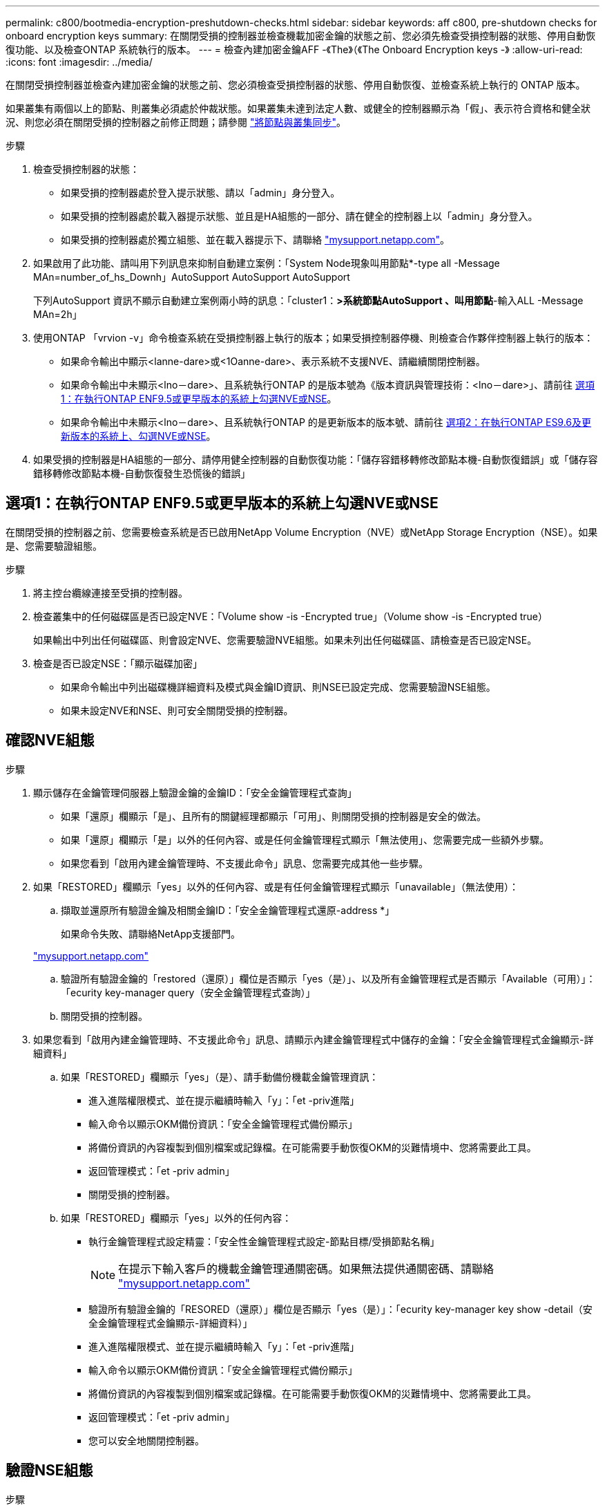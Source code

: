 ---
permalink: c800/bootmedia-encryption-preshutdown-checks.html 
sidebar: sidebar 
keywords: aff c800, pre-shutdown checks for onboard encryption keys 
summary: 在關閉受損的控制器並檢查機載加密金鑰的狀態之前、您必須先檢查受損控制器的狀態、停用自動恢復功能、以及檢查ONTAP 系統執行的版本。 
---
= 檢查內建加密金鑰AFF -《The》（《The Onboard Encryption keys -》
:allow-uri-read: 
:icons: font
:imagesdir: ../media/


[role="lead"]
在關閉受損控制器並檢查內建加密金鑰的狀態之前、您必須檢查受損控制器的狀態、停用自動恢復、並檢查系統上執行的 ONTAP 版本。

如果叢集有兩個以上的節點、則叢集必須處於仲裁狀態。如果叢集未達到法定人數、或健全的控制器顯示為「假」、表示符合資格和健全狀況、則您必須在關閉受損的控制器之前修正問題；請參閱 link:https://docs.netapp.com/us-en/ontap/system-admin/synchronize-node-cluster-task.html?q=Quorum["將節點與叢集同步"^]。

.步驟
. 檢查受損控制器的狀態：
+
** 如果受損的控制器處於登入提示狀態、請以「admin」身分登入。
** 如果受損的控制器處於載入器提示狀態、並且是HA組態的一部分、請在健全的控制器上以「admin」身分登入。
** 如果受損的控制器處於獨立組態、並在載入器提示下、請聯絡 link:http://mysupport.netapp.com/["mysupport.netapp.com"^]。


. 如果啟用了此功能、請叫用下列訊息來抑制自動建立案例：「System Node現象叫用節點*-type all -Message MAn=number_of_hs_Downh」AutoSupport AutoSupport AutoSupport
+
下列AutoSupport 資訊不顯示自動建立案例兩小時的訊息：「cluster1：*>系統節點AutoSupport 、叫用節點*-輸入ALL -Message MAn=2h」

. 使用ONTAP 「vrvion -v」命令檢查系統在受損控制器上執行的版本；如果受損控制器停機、則檢查合作夥伴控制器上執行的版本：
+
** 如果命令輸出中顯示<lanne-dare>或<1Oanne-dare>、表示系統不支援NVE、請繼續關閉控制器。
** 如果命令輸出中未顯示<lno－dare>、且系統執行ONTAP 的是版本號為《版本資訊與管理技術：<lno－dare>」、請前往 <<選項1：在執行ONTAP ENF9.5或更早版本的系統上勾選NVE或NSE>>。
** 如果命令輸出中未顯示<lno－dare>、且系統執行ONTAP 的是更新版本的版本號、請前往 <<選項2：在執行ONTAP ES9.6及更新版本的系統上、勾選NVE或NSE>>。


. 如果受損的控制器是HA組態的一部分、請停用健全控制器的自動恢復功能：「儲存容錯移轉修改節點本機-自動恢復錯誤」或「儲存容錯移轉修改節點本機-自動恢復發生恐慌後的錯誤」




== 選項1：在執行ONTAP ENF9.5或更早版本的系統上勾選NVE或NSE

在關閉受損的控制器之前、您需要檢查系統是否已啟用NetApp Volume Encryption（NVE）或NetApp Storage Encryption（NSE）。如果是、您需要驗證組態。

.步驟
. 將主控台纜線連接至受損的控制器。
. 檢查叢集中的任何磁碟區是否已設定NVE：「Volume show -is -Encrypted true」（Volume show -is -Encrypted true）
+
如果輸出中列出任何磁碟區、則會設定NVE、您需要驗證NVE組態。如果未列出任何磁碟區、請檢查是否已設定NSE。

. 檢查是否已設定NSE：「顯示磁碟加密」
+
** 如果命令輸出中列出磁碟機詳細資料及模式與金鑰ID資訊、則NSE已設定完成、您需要驗證NSE組態。
** 如果未設定NVE和NSE、則可安全關閉受損的控制器。






== 確認NVE組態

.步驟
. 顯示儲存在金鑰管理伺服器上驗證金鑰的金鑰ID：「安全金鑰管理程式查詢」
+
** 如果「還原」欄顯示「是」、且所有的關鍵經理都顯示「可用」、則關閉受損的控制器是安全的做法。
** 如果「還原」欄顯示「是」以外的任何內容、或是任何金鑰管理程式顯示「無法使用」、您需要完成一些額外步驟。
** 如果您看到「啟用內建金鑰管理時、不支援此命令」訊息、您需要完成其他一些步驟。


. 如果「RESTORED」欄顯示「yes」以外的任何內容、或是有任何金鑰管理程式顯示「unavailable」（無法使用）：
+
.. 擷取並還原所有驗證金鑰及相關金鑰ID：「安全金鑰管理程式還原-address *」
+
如果命令失敗、請聯絡NetApp支援部門。

+
http://mysupport.netapp.com/["mysupport.netapp.com"]

.. 驗證所有驗證金鑰的「restored（還原）」欄位是否顯示「yes（是）」、以及所有金鑰管理程式是否顯示「Available（可用）」：「ecurity key-manager query（安全金鑰管理程式查詢）」
.. 關閉受損的控制器。


. 如果您看到「啟用內建金鑰管理時、不支援此命令」訊息、請顯示內建金鑰管理程式中儲存的金鑰：「安全金鑰管理程式金鑰顯示-詳細資料」
+
.. 如果「RESTORED」欄顯示「yes」（是）、請手動備份機載金鑰管理資訊：
+
*** 進入進階權限模式、並在提示繼續時輸入「y」：「et -priv進階」
*** 輸入命令以顯示OKM備份資訊：「安全金鑰管理程式備份顯示」
*** 將備份資訊的內容複製到個別檔案或記錄檔。在可能需要手動恢復OKM的災難情境中、您將需要此工具。
*** 返回管理模式：「et -priv admin」
*** 關閉受損的控制器。


.. 如果「RESTORED」欄顯示「yes」以外的任何內容：
+
*** 執行金鑰管理程式設定精靈：「安全性金鑰管理程式設定-節點目標/受損節點名稱」
+

NOTE: 在提示下輸入客戶的機載金鑰管理通關密碼。如果無法提供通關密碼、請聯絡 http://mysupport.netapp.com/["mysupport.netapp.com"]

*** 驗證所有驗證金鑰的「RESORED（還原）」欄位是否顯示「yes（是）」：「ecurity key-manager key show -detail（安全金鑰管理程式金鑰顯示-詳細資料）」
*** 進入進階權限模式、並在提示繼續時輸入「y」：「et -priv進階」
*** 輸入命令以顯示OKM備份資訊：「安全金鑰管理程式備份顯示」
*** 將備份資訊的內容複製到個別檔案或記錄檔。在可能需要手動恢復OKM的災難情境中、您將需要此工具。
*** 返回管理模式：「et -priv admin」
*** 您可以安全地關閉控制器。








== 驗證NSE組態

.步驟
. 顯示儲存在金鑰管理伺服器上驗證金鑰的金鑰ID：「安全金鑰管理程式查詢」
+
** 如果「還原」欄顯示「是」、且所有的關鍵經理都顯示「可用」、則關閉受損的控制器是安全的做法。
** 如果「還原」欄顯示「是」以外的任何內容、或是任何金鑰管理程式顯示「無法使用」、您需要完成一些額外步驟。
** 如果您看到「啟用內建金鑰管理時、不支援此命令」訊息、您需要完成其他一些步驟


. 如果「RESTORED」欄顯示「yes」以外的任何內容、或是有任何金鑰管理程式顯示「unavailable」（無法使用）：
+
.. 擷取並還原所有驗證金鑰及相關金鑰ID：「安全金鑰管理程式還原-address *」
+
如果命令失敗、請聯絡NetApp支援部門。

+
http://mysupport.netapp.com/["mysupport.netapp.com"]

.. 驗證所有驗證金鑰的「restored（還原）」欄位是否顯示「yes（是）」、以及所有金鑰管理程式是否顯示「Available（可用）」：「ecurity key-manager query（安全金鑰管理程式查詢）」
.. 關閉受損的控制器。


. 如果您看到「啟用內建金鑰管理時、不支援此命令」訊息、請顯示內建金鑰管理程式中儲存的金鑰：「安全金鑰管理程式金鑰顯示-詳細資料」
+
.. 如果「RESTORED」欄顯示「yes」、請手動備份內建金鑰管理資訊：
+
*** 進入進階權限模式、並在提示繼續時輸入「y」：「et -priv進階」
*** 輸入命令以顯示OKM備份資訊：「安全金鑰管理程式備份顯示」
*** 將備份資訊的內容複製到個別檔案或記錄檔。在可能需要手動恢復OKM的災難情境中、您將需要此工具。
*** 返回管理模式：「et -priv admin」
*** 關閉受損的控制器。


.. 如果「RESTORED」欄顯示「yes」以外的任何內容：
+
*** 執行金鑰管理程式設定精靈：「安全性金鑰管理程式設定-節點目標/受損節點名稱」
+

NOTE: 在提示下輸入客戶的OKM密碼。如果無法提供通關密碼、請聯絡 http://mysupport.netapp.com/["mysupport.netapp.com"]

*** 驗證所有驗證金鑰的「restored」（還原）欄是否顯示「yes」（是）：「ecurity key-manager key show -detail（安全金鑰管理程式金鑰顯示-詳細資料）
*** 進入進階權限模式、並在提示繼續時輸入「y」：「et -priv進階」
*** 輸入命令以備份OKM資訊：「安全金鑰管理程式備份顯示」
+

NOTE: 請確定OKM資訊已儲存在記錄檔中。在可能需要手動恢復OKM的災難情況下、將需要這些資訊。

*** 將備份資訊的內容複製到不同的檔案或記錄檔。在可能需要手動恢復OKM的災難情境中、您將需要此工具。
*** 返回管理模式：「et -priv admin」
*** 您可以安全地關閉控制器。








== 選項2：在執行ONTAP ES9.6及更新版本的系統上、勾選NVE或NSE

在關閉受損的控制器之前、您需要確認系統是否已啟用NetApp Volume Encryption（NVE）或NetApp Storage Encryption（NSE）。如果是、您需要驗證組態。

. 驗證叢集中的任何磁碟區是否正在使用NVE：「Volume show -is -Encrypted true（Volume show -is -Encrypted true）」
+
如果輸出中列出任何磁碟區、則會設定NVE、您需要驗證NVE組態。如果未列出任何磁碟區、請檢查是否已設定及使用NSE。

. 驗證是否已設定NSE並使用：「顯示磁碟加密」
+
** 如果命令輸出中列出磁碟機詳細資料及模式與金鑰ID資訊、則NSE已設定完成、您需要驗證NSE組態並使用中。
** 如果未顯示任何磁碟、則表示未設定NSE。
** 如果未設定NVE和NSE、則不會有任何磁碟機受到NSE金鑰保護、因此可以安全地關閉受損的控制器。






== 確認NVE組態

. 顯示儲存在金鑰管理伺服器上之驗證金鑰的金鑰 ID ： `security key-manager key query`
+

NOTE: 發行完發行版不只是發行版的版本、您可能還需要其他的金鑰管理程式類型。ONTAP這些類型包括「KMIP」、「AKV」和「GCP」。確認這些類型的程序與確認「外部」或「內建」金鑰管理程式類型相同。

+
** 如果「金鑰管理程式」類型顯示為「外部」、而「還原」欄顯示為「是」、則關閉受損的控制器是安全的做法。
** 如果「金鑰管理程式」類型顯示為「OnBoard」、而「RESTORED」欄顯示為「yes」、則您需要完成一些額外步驟。
** 如果「金鑰管理程式」類型顯示為「外部」、而「還原」欄顯示「是」以外的任何內容、則您需要完成一些額外步驟。
** 如果「金鑰管理程式」類型顯示為「OnBoard」、而「RESTORED」欄顯示「yes」以外的任何內容、則您需要完成一些額外步驟。


. 如果「Key Manager（金鑰管理程式）」類型顯示為「OnBoard（機上）」、而「RESTORED（還原）」欄顯示「yes（是）」、請手動備份OKM資訊：
+
.. 進入進階權限模式、並在提示繼續時輸入「y」：「et -priv進階」
.. 輸入命令以顯示金鑰管理資訊：「安全金鑰管理程式內建show-backup」
.. 將備份資訊的內容複製到個別檔案或記錄檔。在可能需要手動恢復OKM的災難情境中、您將需要此工具。
.. 返回管理模式：「et -priv admin」
.. 關閉受損的控制器。


. 如果「Key Manager（金鑰管理程式）」類型顯示「external（外部）」、而「restored.（還原）」欄顯示「yes（是）」以外的任何內容：
+
.. 將外部金鑰管理驗證金鑰還原至叢集中的所有節點：「安全金鑰管理程式外部還原」
+
如果命令失敗、請聯絡NetApp支援部門。

+
http://mysupport.netapp.com/["mysupport.netapp.com"^]

.. 確認 `Restored` 欄等於 `yes` 對於所有驗證金鑰： `security key-manager key query`
.. 關閉受損的控制器。


. 如果「Key Manager（金鑰管理程式）」類型顯示為「OnBoard（機上）」、而「RESTORED（還原）」欄則顯示「yes（是）」以外的任何內容：
+
.. 輸入內建的安全金鑰管理程式同步命令：「安全金鑰管理程式內建同步」
+

NOTE: 在提示字元處輸入客戶的 32 個字元、英數字元內建金鑰管理密碼。如果無法提供通關密碼、請聯絡NetApp支援部門。 http://mysupport.netapp.com/["mysupport.netapp.com"^]

.. 驗證 `Restored` 欄顯示 `yes` 對於所有驗證金鑰： `security key-manager key query`
.. 驗證「Key Manager（金鑰管理程式）」類型是否顯示為「OnBoard（機上）」、然後手動備份OKM資訊。
.. 進入進階權限模式、並在提示繼續時輸入「y」：「et -priv進階」
.. 輸入命令以顯示金鑰管理備份資訊：「安全金鑰管理程式內建show-backup」
.. 將備份資訊的內容複製到個別檔案或記錄檔。在可能需要手動恢復OKM的災難情境中、您將需要此工具。
.. 返回管理模式：「et -priv admin」
.. 您可以安全地關閉控制器。






== 驗證NSE組態

. 顯示儲存在金鑰管理伺服器上之驗證金鑰的金鑰 ID ： `security key-manager key query -key-type NSE-AK`
+

NOTE: 發行完發行版不只是發行版的版本、您可能還需要其他的金鑰管理程式類型。ONTAP這些類型包括「KMIP」、「AKV」和「GCP」。確認這些類型的程序與確認「外部」或「內建」金鑰管理程式類型相同。

+
** 如果「金鑰管理程式」類型顯示為「外部」、而「還原」欄顯示為「是」、則關閉受損的控制器是安全的做法。
** 如果「金鑰管理程式」類型顯示為「OnBoard」、而「RESTORED」欄顯示為「yes」、則您需要完成一些額外步驟。
** 如果「金鑰管理程式」類型顯示為「外部」、而「還原」欄顯示「是」以外的任何內容、則您需要完成一些額外步驟。
** 如果「金鑰管理程式」類型顯示為「外部」、而「還原」欄顯示「是」以外的任何內容、則您需要完成一些額外步驟。


. 如果「Key Manager（金鑰管理程式）」類型顯示為「OnBoard（機上）」、而「RESTORED（還原）」欄顯示「yes（是）」、請手動備份OKM資訊：
+
.. 進入進階權限模式、並在提示繼續時輸入「y」：「et -priv進階」
.. 輸入命令以顯示金鑰管理資訊：「安全金鑰管理程式內建show-backup」
.. 將備份資訊的內容複製到個別檔案或記錄檔。在可能需要手動恢復OKM的災難情境中、您將需要此工具。
.. 返回管理模式：「et -priv admin」
.. 您可以安全地關閉控制器。


. 如果「Key Manager（金鑰管理程式）」類型顯示「external（外部）」、而「restored.（還原）」欄顯示「yes（是）」以外的任何內容：
+
.. 將外部金鑰管理驗證金鑰還原至叢集中的所有節點：「安全金鑰管理程式外部還原」
+
如果命令失敗、請聯絡NetApp支援部門。

+
http://mysupport.netapp.com/["mysupport.netapp.com"^]

.. 確認 `Restored` 欄等於 `yes` 對於所有驗證金鑰： `security key-manager key query`
.. 您可以安全地關閉控制器。


. 如果「Key Manager（金鑰管理程式）」類型顯示為「OnBoard（機上）」、而「RESTORED（還原）」欄則顯示「yes（是）」以外的任何內容：
+
.. 輸入內建的安全金鑰管理程式同步命令：「安全金鑰管理程式內建同步」
+
在提示字元處輸入客戶的 32 個字元、英數字元內建金鑰管理密碼。如果無法提供通關密碼、請聯絡NetApp支援部門。

+
http://mysupport.netapp.com/["mysupport.netapp.com"^]

.. 驗證 `Restored` 欄顯示 `yes` 對於所有驗證金鑰： `security key-manager key query`
.. 驗證「Key Manager（金鑰管理程式）」類型是否顯示為「OnBoard（機上）」、然後手動備份OKM資訊。
.. 進入進階權限模式、並在提示繼續時輸入「y」：「et -priv進階」
.. 輸入命令以顯示金鑰管理備份資訊：「安全金鑰管理程式內建show-backup」
.. 將備份資訊的內容複製到個別檔案或記錄檔。在可能需要手動恢復OKM的災難情境中、您將需要此工具。
.. 返回管理模式：「et -priv admin」
.. 您可以安全地關閉控制器。



